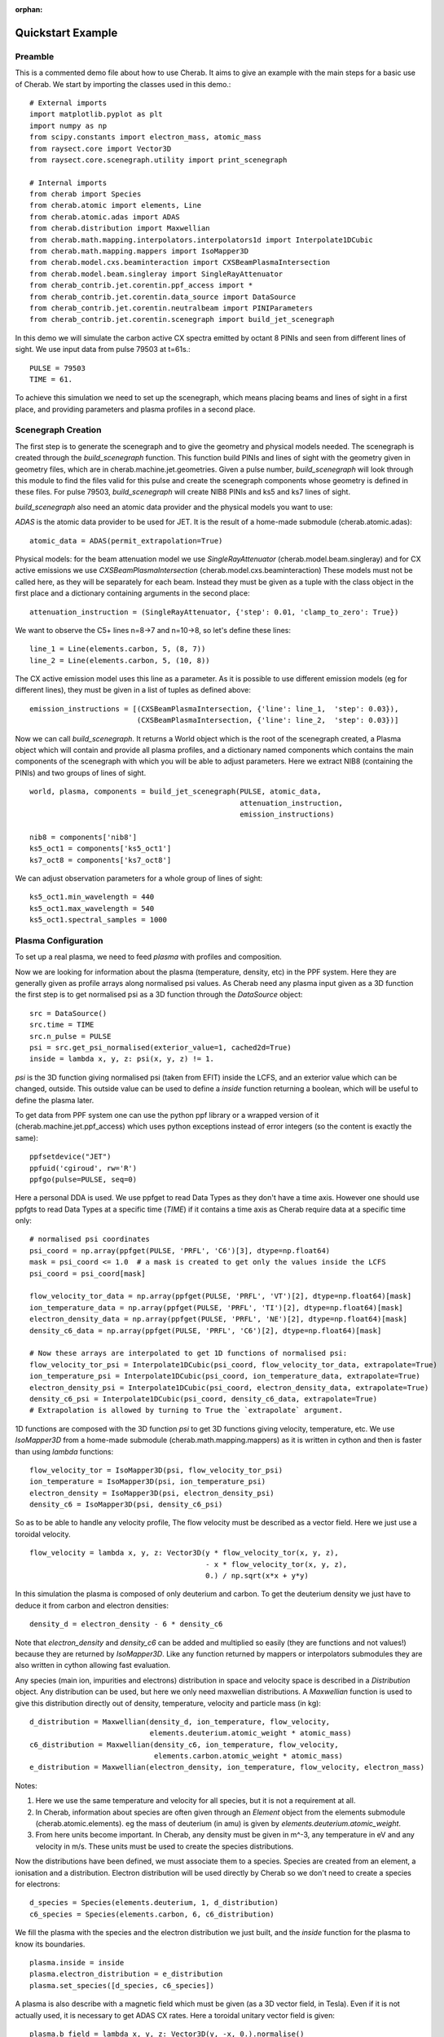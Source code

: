 :orphan:


.. _jet_cxrs_quickstart:

Quickstart Example
==================

Preamble
--------

This is a commented demo file about how to use Cherab. It aims to give an
example with the main steps for a basic use of Cherab. We start by importing
the classes used in this demo.::

    # External imports
    import matplotlib.pyplot as plt
    import numpy as np
    from scipy.constants import electron_mass, atomic_mass
    from raysect.core import Vector3D
    from raysect.core.scenegraph.utility import print_scenegraph

    # Internal imports
    from cherab import Species
    from cherab.atomic import elements, Line
    from cherab.atomic.adas import ADAS
    from cherab.distribution import Maxwellian
    from cherab.math.mapping.interpolators.interpolators1d import Interpolate1DCubic
    from cherab.math.mapping.mappers import IsoMapper3D
    from cherab.model.cxs.beaminteraction import CXSBeamPlasmaIntersection
    from cherab.model.beam.singleray import SingleRayAttenuator
    from cherab_contrib.jet.corentin.ppf_access import *
    from cherab_contrib.jet.corentin.data_source import DataSource
    from cherab_contrib.jet.corentin.neutralbeam import PINIParameters
    from cherab_contrib.jet.corentin.scenegraph import build_jet_scenegraph

In this demo we will simulate the carbon active CX spectra emitted by octant
8 PINIs and seen from different lines of sight. We use input data from
pulse 79503 at t=61s.::

    PULSE = 79503
    TIME = 61.

To achieve this simulation we need to set up the scenegraph, which means placing
beams and lines of sight in a first place, and providing parameters and plasma
profiles in a second place.

Scenegraph Creation
-------------------

The first step is to generate the scenegraph and to give the geometry and physical
models needed. The scenegraph is created through the `build_scenegraph` function.
This function build PINIs and lines of sight with the geometry given in geometry
files, which are in cherab.machine.jet.geometries. Given a pulse number, `build_scenegraph`
will look through this module to find the files valid for this pulse and create
the scenegraph components whose geometry is defined in these files. For pulse 79503,
`build_scenegraph` will create NIB8 PINIs and ks5 and ks7 lines of sight.

`build_scenegraph` also need an atomic data provider and the physical models you
want to use:

`ADAS` is the atomic data provider to be used for JET. It is the result of a
home-made submodule (cherab.atomic.adas): ::

    atomic_data = ADAS(permit_extrapolation=True)

Physical models:
for the beam attenuation model we use `SingleRayAttenuator` (cherab.model.beam.singleray)
and for CX active emissions we use `CXSBeamPlasmaIntersection` (cherab.model.cxs.beaminteraction)
These models must not be called here, as they will be separately for each beam.
Instead they must be given as a tuple with the class object in the first place
and a dictionary containing arguments in the second place: ::

    attenuation_instruction = (SingleRayAttenuator, {'step': 0.01, 'clamp_to_zero': True})

We want to observe the C5+ lines n=8->7 and n=10->8, so let's define these lines: ::

    line_1 = Line(elements.carbon, 5, (8, 7))
    line_2 = Line(elements.carbon, 5, (10, 8))

The CX active emission model uses this line as a parameter.
As it is possible to use different emission models (eg for different lines),
they must be given in a list of tuples as defined above: ::

    emission_instructions = [(CXSBeamPlasmaIntersection, {'line': line_1,  'step': 0.03}),
                             (CXSBeamPlasmaIntersection, {'line': line_2,  'step': 0.03})]

Now we can call `build_scenegraph`. It returns a World object which is the root
of the scenegraph created, a Plasma object which will contain and provide all
plasma profiles, and a dictionary named components which contains the main components
of the scenegraph with which you will be able to adjust parameters. Here we extract
NIB8 (containing the PINIs) and two groups of lines of sight. ::

    world, plasma, components = build_jet_scenegraph(PULSE, atomic_data,
                                                     attenuation_instruction,
                                                     emission_instructions)

    nib8 = components['nib8']
    ks5_oct1 = components['ks5_oct1']
    ks7_oct8 = components['ks7_oct8']

We can adjust observation parameters for a whole group of lines of sight: ::

    ks5_oct1.min_wavelength = 440
    ks5_oct1.max_wavelength = 540
    ks5_oct1.spectral_samples = 1000

Plasma Configuration
--------------------

To set up a real plasma, we need to feed `plasma` with profiles and composition.

Now we are looking for information about the plasma (temperature, density, etc)
in the PPF system. Here they are generally given as profile arrays along
normalised psi values. As Cherab need any plasma input given as a 3D function
the first step is to get normalised psi as a 3D function through the `DataSource`
object: ::

    src = DataSource()
    src.time = TIME
    src.n_pulse = PULSE
    psi = src.get_psi_normalised(exterior_value=1, cached2d=True)
    inside = lambda x, y, z: psi(x, y, z) != 1.

`psi` is the 3D function giving normalised psi (taken from EFIT) inside the LCFS,
and an exterior value which can be changed, outside. This outside value can be
used to define a `inside` function returning a boolean, which will be useful
to define the plasma later.

To get data from PPF system one can use the python ppf library or a wrapped
version of it (cherab.machine.jet.ppf_access) which uses python exceptions
instead of error integers (so the content is exactly the same):  ::

    ppfsetdevice("JET")
    ppfuid('cgiroud', rw='R')
    ppfgo(pulse=PULSE, seq=0)

Here a personal DDA is used. We use ppfget to read Data Types as they don't have a
time axis. However one should use ppfgts to read Data Types at a specific time (`TIME`)
if it contains a time axis as Cherab require data at a specific time only: ::

    # normalised psi coordinates
    psi_coord = np.array(ppfget(PULSE, 'PRFL', 'C6')[3], dtype=np.float64)
    mask = psi_coord <= 1.0  # a mask is created to get only the values inside the LCFS
    psi_coord = psi_coord[mask]

    flow_velocity_tor_data = np.array(ppfget(PULSE, 'PRFL', 'VT')[2], dtype=np.float64)[mask]
    ion_temperature_data = np.array(ppfget(PULSE, 'PRFL', 'TI')[2], dtype=np.float64)[mask]
    electron_density_data = np.array(ppfget(PULSE, 'PRFL', 'NE')[2], dtype=np.float64)[mask]
    density_c6_data = np.array(ppfget(PULSE, 'PRFL', 'C6')[2], dtype=np.float64)[mask]

    # Now these arrays are interpolated to get 1D functions of normalised psi:
    flow_velocity_tor_psi = Interpolate1DCubic(psi_coord, flow_velocity_tor_data, extrapolate=True)
    ion_temperature_psi = Interpolate1DCubic(psi_coord, ion_temperature_data, extrapolate=True)
    electron_density_psi = Interpolate1DCubic(psi_coord, electron_density_data, extrapolate=True)
    density_c6_psi = Interpolate1DCubic(psi_coord, density_c6_data, extrapolate=True)
    # Extrapolation is allowed by turning to True the `extrapolate` argument.

1D functions are composed with the 3D function `psi` to get 3D functions giving
velocity, temperature, etc. We use `IsoMapper3D` from a home-made submodule
(cherab.math.mapping.mappers) as it is written in cython and then is faster
than using `lambda` functions: ::

    flow_velocity_tor = IsoMapper3D(psi, flow_velocity_tor_psi)
    ion_temperature = IsoMapper3D(psi, ion_temperature_psi)
    electron_density = IsoMapper3D(psi, electron_density_psi)
    density_c6 = IsoMapper3D(psi, density_c6_psi)

So as to be able to handle any velocity profile, The flow velocity must be
described as a vector field. Here we just use a toroidal velocity. ::

    flow_velocity = lambda x, y, z: Vector3D(y * flow_velocity_tor(x, y, z),
                                             - x * flow_velocity_tor(x, y, z),
                                             0.) / np.sqrt(x*x + y*y)

In this simulation the plasma is composed of only deuterium and carbon. To get
the deuterium density we just have to deduce it from carbon and electron densities: ::

    density_d = electron_density - 6 * density_c6

Note that `electron_density` and `density_c6` can be added and multiplied so
easily (they are functions and not values!) because they are returned by
`IsoMapper3D`. Like any function returned by mappers or interpolators submodules
they are also written in cython allowing fast evaluation.

Any species (main ion, impurities and electrons) distribution in space and velocity
space is described in a `Distribution` object. Any distribution can be used,
but here we only need maxwellian distributions. A `Maxwellian` function is used
to give this distribution directly out of density, temperature, velocity and particle mass (in kg): ::

    d_distribution = Maxwellian(density_d, ion_temperature, flow_velocity,
                                elements.deuterium.atomic_weight * atomic_mass)
    c6_distribution = Maxwellian(density_c6, ion_temperature, flow_velocity,
                                 elements.carbon.atomic_weight * atomic_mass)
    e_distribution = Maxwellian(electron_density, ion_temperature, flow_velocity, electron_mass)

Notes:

1. Here we use the same temperature and velocity for all species, but it is not
   a requirement at all.
2. In Cherab, information about species are often given through an `Element`
   object from the elements submodule (cherab.atomic.elements). eg the mass of
   deuterium (in amu) is given by `elements.deuterium.atomic_weight`.
3. From here units become important. In Cherab, any density must be given in
   m^-3, any temperature in eV and any velocity in m/s. These units must be
   used to create the species distributions.

Now the distributions have been defined, we must associate them to a species.
Species are created from an element, a ionisation and a distribution. Electron
distribution will be used directly by Cherab so we don't need to create a species
for electrons: ::

    d_species = Species(elements.deuterium, 1, d_distribution)
    c6_species = Species(elements.carbon, 6, c6_distribution)

We fill the plasma with the species and the electron distribution
we just built, and the `inside` function for the plasma to know its boundaries. ::

    plasma.inside = inside
    plasma.electron_distribution = e_distribution
    plasma.set_species([d_species, c6_species])

A plasma is also describe with a magnetic field which must be given (as a 3D
vector field, in Tesla). Even if it is not actually used, it is necessary to
get ADAS CX rates. Here a toroidal unitary vector field is given: ::

    plasma.b_field = lambda x, y, z: Vector3D(y, -x, 0.).normalise()

PINI Configuration
------------------

The plasma have been entirely set up, let's set the PINIs parameters. PINIs will be composed of deuterium: ::

    beam_element = elements.deuterium

PINIs parameters are regrouped under an instance of `PINIParameters`. For JET
octant 8 PINIs, we need information about 8 PINIS, so: ::

    # an array of 8 energies (from PINI1 to PINI8) in eV/amu:
    energy = np.array([99707.2, 99707.2, 102295., 102295.,
                       96386.5, 1., 101416., 101855.], dtype=np.float64)  # in eV
    energy = energy / beam_element.atomic_weight  # in eV/amu

    # an array of 3*8 power fractions in W:
    powers = np.array([[947863., 1053350., 888242., 1091590., 936611., 0., 1066350., 1066350.],  # main component
                       [550345., 202872., 526211., 213485., 176385., 0., 208979., 208035.],  # half component
                       [324286., 193540., 283783., 190731., 182980., 0., 190921., 187949.]],  # third component
                      dtype=np.float64)

    # an array of 8 booleans to give the status (turned on/turned off) of the PINIs:
    turned_on = np.array([True, True, True, True, False, False, True, False], dtype=bool)

    # Note PINI6 has 0 power and an unusual energy, but these values will not be
    # used as PINI6 is turned off.

    # Regroupment of data, including the beam species:
    pini_parameters = PINIParameters(energy, powers, turned_on, beam_element)

    # We can feed NIB8 with these PINI parameters:
    nib8.pini_parameters = pini_parameters


Observation
-----------

The scenegraph have been completely set up now! To be sure, we can have a look
at it with `print_scenegraph` from raysect.core.scenegraph.utility: ::

    print_scenegraph(world)

To make observations, we must choose a line of sight or a group of lines of sight
and call the `observe` method. The `display` method allow to plot the result.

From a line of sight group, each line of sight can be accessed by calling `get_los`
with the name of the line of sight. Names are defined in the geometry files. ::

    los_o8l10 = ks7_oct8.get_los('O8L_10')

ks5_oct1 is a particular case as it is a group of groups. Each of its group has
a name which is defined in its geometry file too (they represents C, D, B from
1 to 3 and B from 4 to 6 lines of sight). You can access a particular group with
`get_los_group` method: ::

    los_d5 = ks5_oct1.get_los_group('D Lines').get_los('D5')
    # Or get directly a particular line of sight:
    los_d5_direct = ks5_oct1.get_los('D5')
    print(los_d5 is los_d5_direct)

For instance let's make all the D lines from ks5_oct1 observe and display the result: ::

    ks5_oct1.get_los_group('D Lines').observe()
    ks5_oct1.get_los_group('D Lines').display()

If you want to have a look at a particular spectrum, eg the one of D5: ::

    los_d5.display()

    # the display is by default in J/s/m^3/str/nm, it can be turned in photons/s/m^3/str/nm:
    los_d5.display(unit='ph')

After observing, any line of sight store the measured spectrum in a `spectrum` attribute: ::

    d5_spectrum = los_d5.spectrum
    plt.plot(d5_spectrum.wavelengths, d5_spectrum.samples)
    plt.show()

As for the display, the spectrum is in J/s/m^3/str/nm, you can generate an array
of data in photons/s/m^3/str/nm using `to_photons` method: ::

    photons_samples = d5_spectrum.to_photons()
    plt.plot(d5_spectrum.wavelengths, photons_samples)
    plt.show()

.. image:: JET_CXRS_d5lines.png
   :align: center
